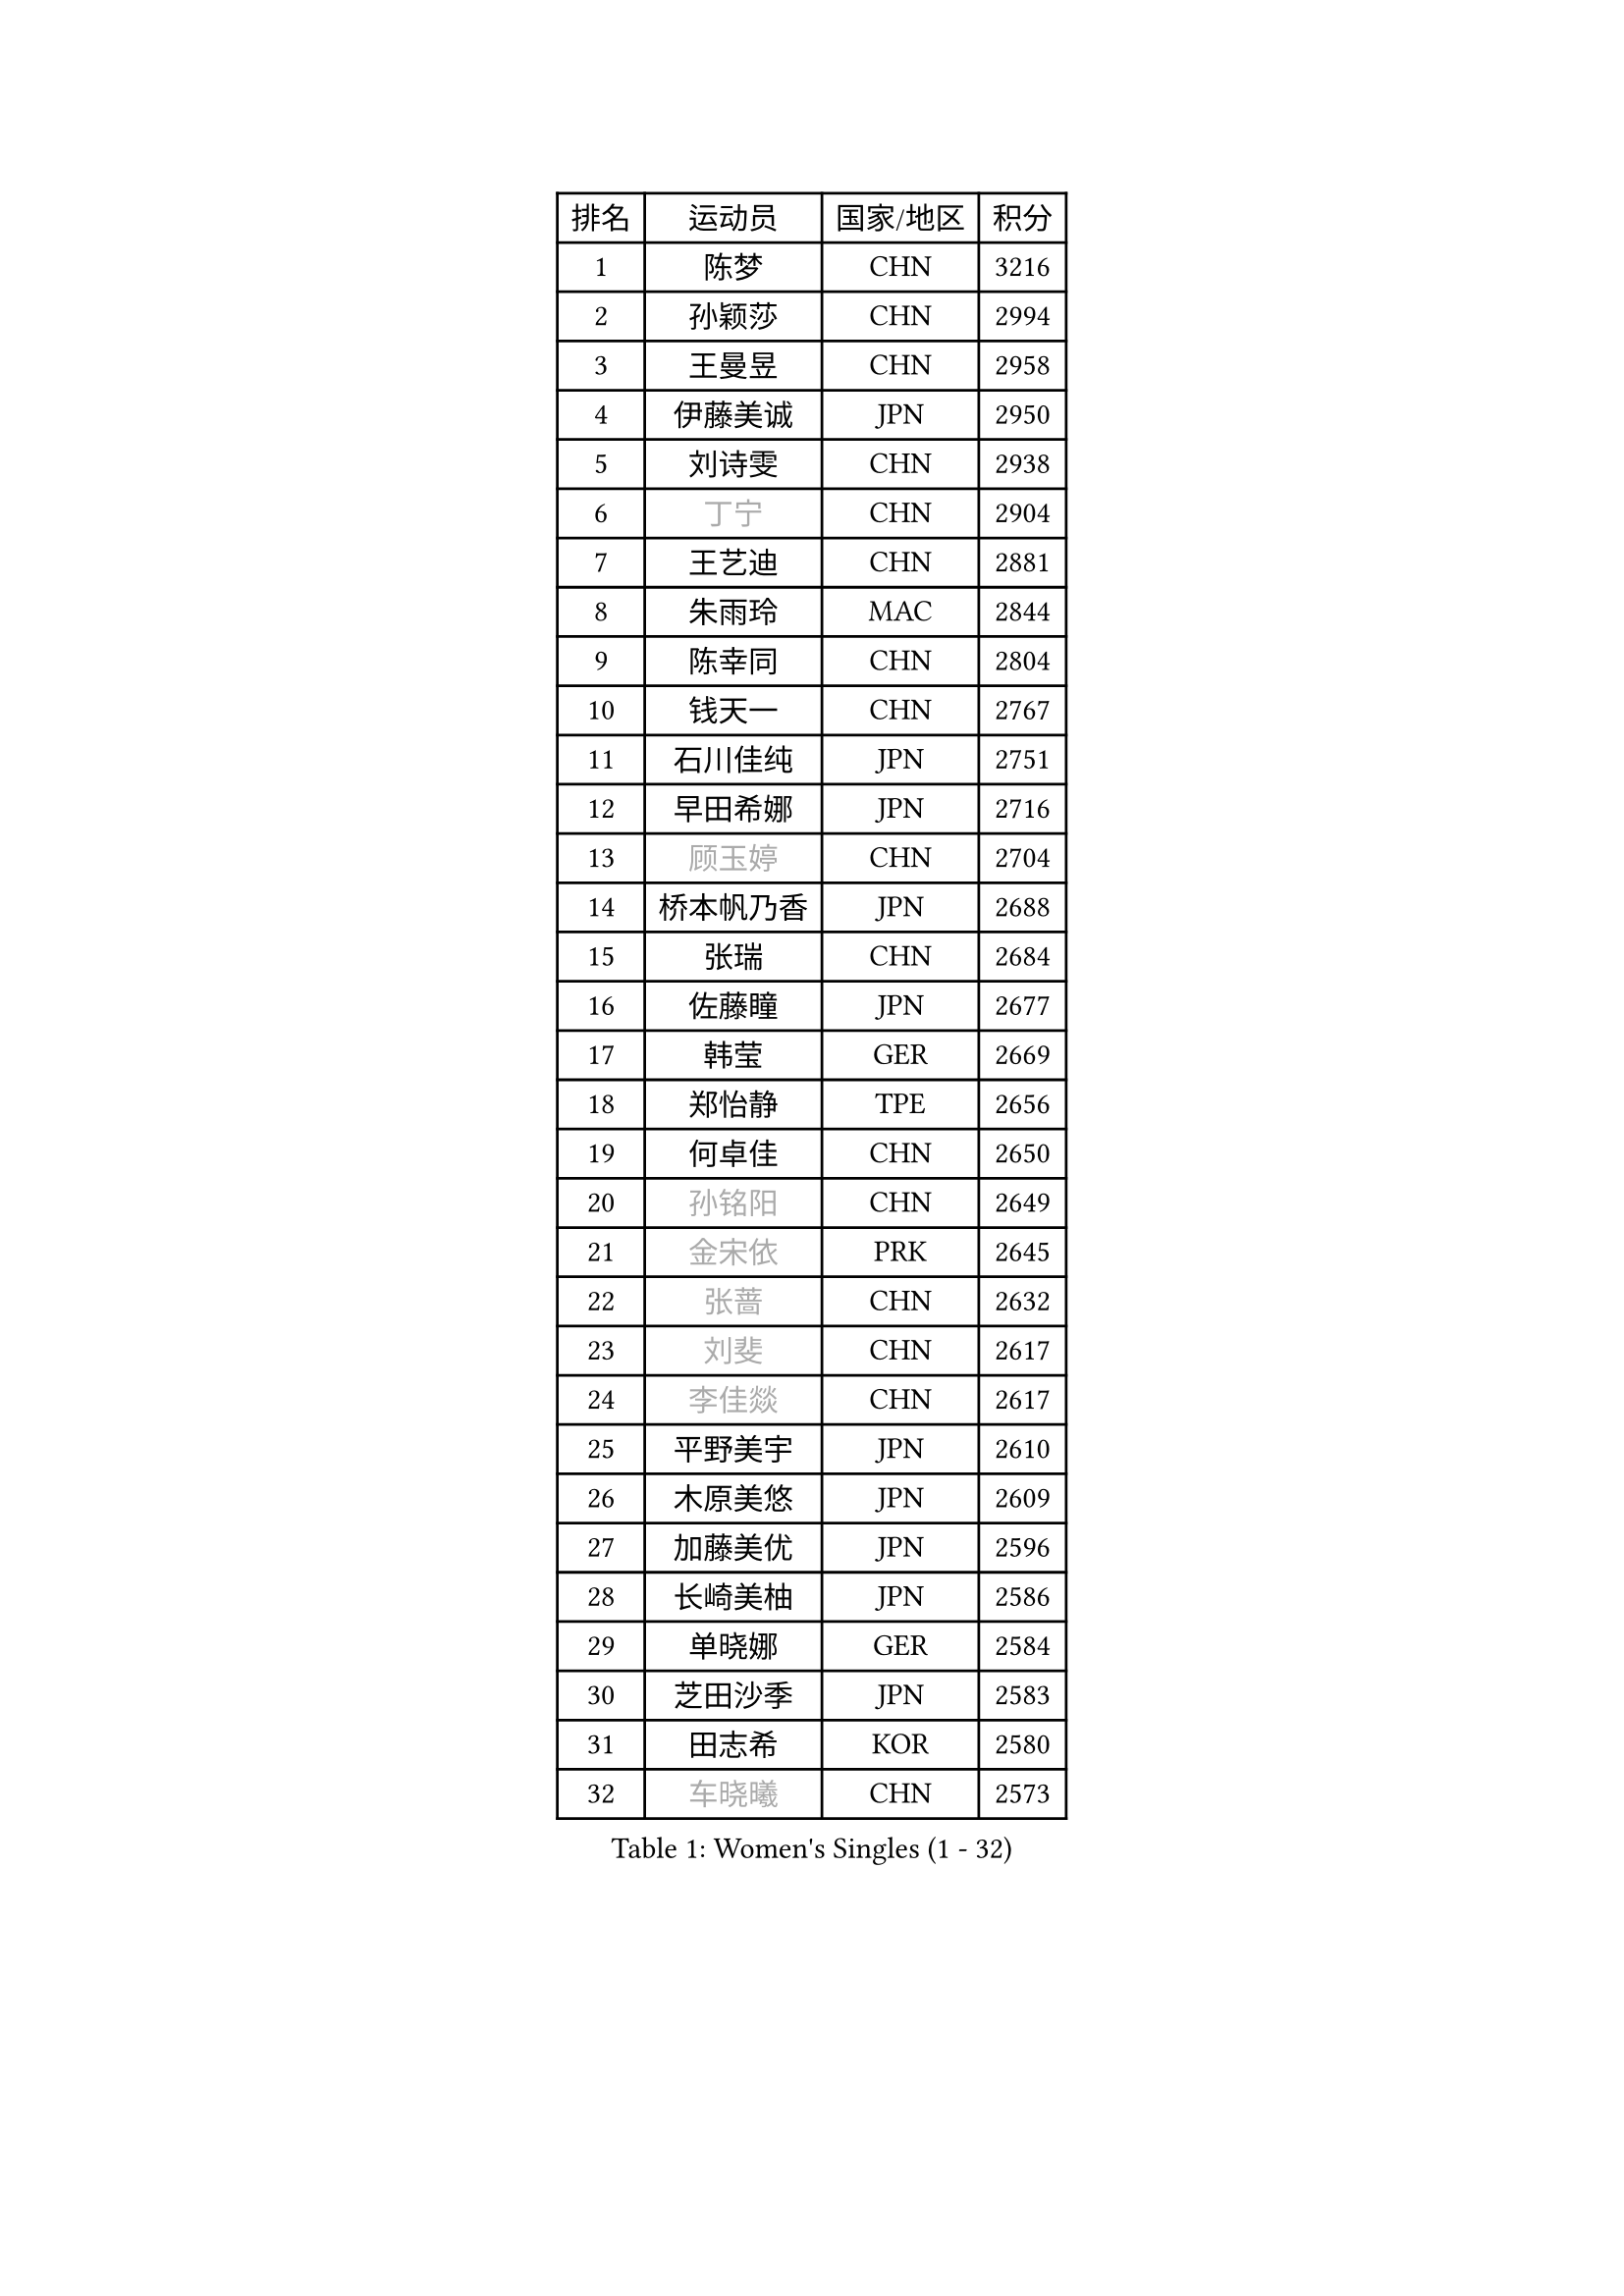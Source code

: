
#set text(font: ("Courier New", "NSimSun"))
#figure(
  caption: "Women's Singles (1 - 32)",
    table(
      columns: 4,
      [排名], [运动员], [国家/地区], [积分],
      [1], [陈梦], [CHN], [3216],
      [2], [孙颖莎], [CHN], [2994],
      [3], [王曼昱], [CHN], [2958],
      [4], [伊藤美诚], [JPN], [2950],
      [5], [刘诗雯], [CHN], [2938],
      [6], [#text(gray, "丁宁")], [CHN], [2904],
      [7], [王艺迪], [CHN], [2881],
      [8], [朱雨玲], [MAC], [2844],
      [9], [陈幸同], [CHN], [2804],
      [10], [钱天一], [CHN], [2767],
      [11], [石川佳纯], [JPN], [2751],
      [12], [早田希娜], [JPN], [2716],
      [13], [#text(gray, "顾玉婷")], [CHN], [2704],
      [14], [桥本帆乃香], [JPN], [2688],
      [15], [张瑞], [CHN], [2684],
      [16], [佐藤瞳], [JPN], [2677],
      [17], [韩莹], [GER], [2669],
      [18], [郑怡静], [TPE], [2656],
      [19], [何卓佳], [CHN], [2650],
      [20], [#text(gray, "孙铭阳")], [CHN], [2649],
      [21], [#text(gray, "金宋依")], [PRK], [2645],
      [22], [#text(gray, "张蔷")], [CHN], [2632],
      [23], [#text(gray, "刘斐")], [CHN], [2617],
      [24], [#text(gray, "李佳燚")], [CHN], [2617],
      [25], [平野美宇], [JPN], [2610],
      [26], [木原美悠], [JPN], [2609],
      [27], [加藤美优], [JPN], [2596],
      [28], [长崎美柚], [JPN], [2586],
      [29], [单晓娜], [GER], [2584],
      [30], [芝田沙季], [JPN], [2583],
      [31], [田志希], [KOR], [2580],
      [32], [#text(gray, "车晓曦")], [CHN], [2573],
    )
  )#pagebreak()

#set text(font: ("Courier New", "NSimSun"))
#figure(
  caption: "Women's Singles (33 - 64)",
    table(
      columns: 4,
      [排名], [运动员], [国家/地区], [积分],
      [33], [范思琦], [CHN], [2568],
      [34], [冯天薇], [SGP], [2559],
      [35], [石洵瑶], [CHN], [2557],
      [36], [刘炜珊], [CHN], [2554],
      [37], [李倩], [CHN], [2552],
      [38], [陈思羽], [TPE], [2548],
      [39], [#text(gray, "LIU Xi")], [CHN], [2545],
      [40], [#text(gray, "李倩")], [POL], [2544],
      [41], [陈熠], [CHN], [2539],
      [42], [杨晓欣], [MON], [2538],
      [43], [#text(gray, "CHA Hyo Sim")], [PRK], [2538],
      [44], [#text(gray, "KIM Nam Hae")], [PRK], [2533],
      [45], [崔孝珠], [KOR], [2527],
      [46], [郭雨涵], [CHN], [2515],
      [47], [安藤南], [JPN], [2514],
      [48], [倪夏莲], [LUX], [2512],
      [49], [妮娜 米特兰姆], [GER], [2502],
      [50], [小盐遥菜], [JPN], [2492],
      [51], [傅玉], [POR], [2487],
      [52], [#text(gray, "李洁")], [NED], [2482],
      [53], [蒯曼], [CHN], [2481],
      [54], [梁夏银], [KOR], [2481],
      [55], [张安], [USA], [2478],
      [56], [#text(gray, "EKHOLM Matilda")], [SWE], [2475],
      [57], [曾尖], [SGP], [2467],
      [58], [徐孝元], [KOR], [2466],
      [59], [于梦雨], [SGP], [2455],
      [60], [阿德里安娜 迪亚兹], [PUR], [2454],
      [61], [索菲亚 波尔卡诺娃], [AUT], [2451],
      [62], [李时温], [KOR], [2447],
      [63], [森樱], [JPN], [2442],
      [64], [SOO Wai Yam Minnie], [HKG], [2440],
    )
  )#pagebreak()

#set text(font: ("Courier New", "NSimSun"))
#figure(
  caption: "Women's Singles (65 - 96)",
    table(
      columns: 4,
      [排名], [运动员], [国家/地区], [积分],
      [65], [李皓晴], [HKG], [2429],
      [66], [#text(gray, "LIU Xin")], [CHN], [2425],
      [67], [CHENG Hsien-Tzu], [TPE], [2421],
      [68], [吴洋晨], [CHN], [2418],
      [69], [PESOTSKA Margaryta], [UKR], [2414],
      [70], [佩特丽莎 索尔佳], [GER], [2410],
      [71], [玛妮卡 巴特拉], [IND], [2407],
      [72], [金河英], [KOR], [2404],
      [73], [杜凯琹], [HKG], [2403],
      [74], [布里特 伊尔兰德], [NED], [2400],
      [75], [大藤沙月], [JPN], [2390],
      [76], [王晓彤], [CHN], [2390],
      [77], [袁嘉楠], [FRA], [2389],
      [78], [MIKHAILOVA Polina], [RUS], [2388],
      [79], [李恩惠], [KOR], [2383],
      [80], [萨比亚 温特], [GER], [2381],
      [81], [申裕斌], [KOR], [2381],
      [82], [苏萨西尼 萨维塔布特], [THA], [2375],
      [83], [MONTEIRO DODEAN Daniela], [ROU], [2374],
      [84], [伊丽莎白 萨玛拉], [ROU], [2370],
      [85], [朱成竹], [HKG], [2362],
      [86], [GRZYBOWSKA-FRANC Katarzyna], [POL], [2362],
      [87], [边宋京], [PRK], [2359],
      [88], [#text(gray, "李佼")], [NED], [2358],
      [89], [邵杰妮], [POR], [2357],
      [90], [刘佳], [AUT], [2349],
      [91], [LIU Juan], [CHN], [2342],
      [92], [奥拉万 帕拉南], [THA], [2341],
      [93], [王 艾米], [USA], [2340],
      [94], [KIM Byeolnim], [KOR], [2337],
      [95], [AKAE Kaho], [JPN], [2334],
      [96], [PARK Joohyun], [KOR], [2331],
    )
  )#pagebreak()

#set text(font: ("Courier New", "NSimSun"))
#figure(
  caption: "Women's Singles (97 - 128)",
    table(
      columns: 4,
      [排名], [运动员], [国家/地区], [积分],
      [97], [#text(gray, "维多利亚 帕芙洛维奇")], [BLR], [2330],
      [98], [#text(gray, "SHIOMI Maki")], [JPN], [2329],
      [99], [BILENKO Tetyana], [UKR], [2320],
      [100], [BALAZOVA Barbora], [SVK], [2317],
      [101], [YOON Hyobin], [KOR], [2314],
      [102], [YOO Eunchong], [KOR], [2311],
      [103], [#text(gray, "SUN Jiayi")], [CRO], [2309],
      [104], [乔治娜 波塔], [HUN], [2306],
      [105], [MATELOVA Hana], [CZE], [2306],
      [106], [LIN Ye], [SGP], [2304],
      [107], [DIACONU Adina], [ROU], [2302],
      [108], [杨蕙菁], [CHN], [2300],
      [109], [VOROBEVA Olga], [RUS], [2299],
      [110], [#text(gray, "HUANG Fanzhen")], [CHN], [2299],
      [111], [普利西卡 帕瓦德], [FRA], [2292],
      [112], [高桥 布鲁娜], [BRA], [2291],
      [113], [WU Yue], [USA], [2291],
      [114], [BAJOR Natalia], [POL], [2290],
      [115], [李昱谆], [TPE], [2288],
      [116], [笹尾明日香], [JPN], [2287],
      [117], [金琴英], [PRK], [2287],
      [118], [#text(gray, "KOMWONG Nanthana")], [THA], [2287],
      [119], [LIU Hsing-Yin], [TPE], [2287],
      [120], [伯纳黛特 斯佐科斯], [ROU], [2284],
      [121], [NG Wing Nam], [HKG], [2278],
      [122], [CIOBANU Irina], [ROU], [2277],
      [123], [#text(gray, "ERDELJI Anamaria")], [SRB], [2274],
      [124], [HUANG Yi-Hua], [TPE], [2274],
      [125], [MADARASZ Dora], [HUN], [2272],
      [126], [NOSKOVA Yana], [RUS], [2257],
      [127], [DVORAK Galia], [ESP], [2253],
      [128], [杨屹韵], [CHN], [2252],
    )
  )